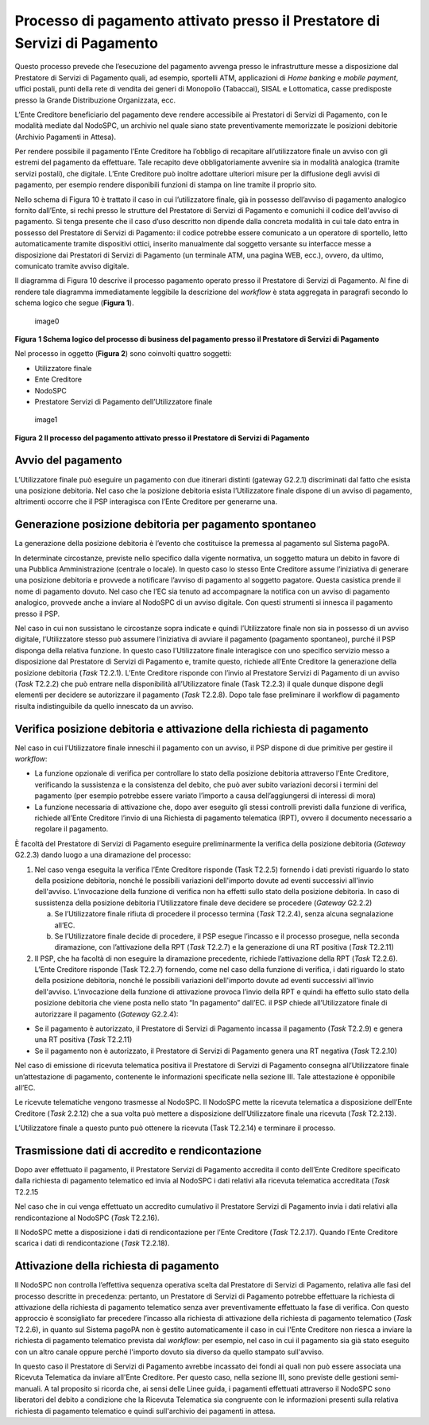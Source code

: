 Processo di pagamento attivato presso il Prestatore di Servizi di Pagamento
===========================================================================

Questo processo prevede che l’esecuzione del pagamento avvenga presso le
infrastrutture messe a disposizione dal Prestatore di Servizi di
Pagamento quali, ad esempio, sportelli ATM, applicazioni di *Home
banking* e *mobile* *payment*, uffici postali, punti della rete di
vendita dei generi di Monopolio (Tabaccai), SISAL e Lottomatica, casse
predisposte presso la Grande Distribuzione Organizzata, ecc.

L’Ente Creditore beneficiario del pagamento deve rendere accessibile ai
Prestatori di Servizi di Pagamento, con le modalità mediate dal NodoSPC,
un archivio nel quale siano state preventivamente memorizzate le
posizioni debitorie (Archivio Pagamenti in Attesa).

Per rendere possibile il pagamento l’Ente Creditore ha l’obbligo di
recapitare all’utilizzatore finale un avviso con gli estremi del
pagamento da effettuare. Tale recapito deve obbligatoriamente avvenire
sia in modalità analogica (tramite servizi postali), che digitale.
L’Ente Creditore può inoltre adottare ulteriori misure per la diffusione
degli avvisi di pagamento, per esempio rendere disponibili funzioni di
stampa on line tramite il proprio sito.

Nello schema di Figura 10 è trattato il caso in cui l’utilizzatore
finale, già in possesso dell’avviso di pagamento analogico fornito
dall’Ente, si rechi presso le strutture del Prestatore di Servizi di
Pagamento e comunichi il codice dell'avviso di pagamento. Si tenga
presente che il caso d’uso descritto non dipende dalla concreta modalità
in cui tale dato entra in possesso del Prestatore di Servizi di
Pagamento: il codice potrebbe essere comunicato a un operatore di
sportello, letto automaticamente tramite dispositivi ottici, inserito
manualmente dal soggetto versante su interfacce messe a disposizione dai
Prestatori di Servizi di Pagamento (un terminale ATM, una pagina WEB,
ecc.), ovvero, da ultimo, comunicato tramite avviso digitale.

Il diagramma di Figura 10 descrive il processo pagamento operato presso
il Prestatore di Servizi di Pagamento. Al fine di rendere tale diagramma
immediatamente leggibile la descrizione del *workflow* è stata aggregata
in paragrafi secondo lo schema logico che segue (**Figura 1**).

.. figure:: ../images/process_psp.png
   :alt: image0
   :width: 6.63533in
   :height: 0.91405in

   image0

**Figura** **1 Schema logico del processo di business del pagamento
presso il Prestatore di Servizi di Pagamento**

Nel processo in oggetto (**Figura 2**) sono coinvolti quattro soggetti:

-  Utilizzatore finale
-  Ente Creditore
-  NodoSPC
-  Prestatore Servizi di Pagamento dell’Utilizzatore finale

.. figure:: ../images/bpmn_psp.png
   :alt: image1
   :width: 12.68504in
   :height: 8.54545in

   image1

**Figura** **2 Il processo del pagamento attivato presso il Prestatore
di Servizi di Pagamento**

Avvio del pagamento
-------------------

L’Utilizzatore finale può eseguire un pagamento con due itinerari
distinti (gateway G2.2.1) discriminati dal fatto che esista una
posizione debitoria. Nel caso che la posizione debitoria esista
l’Utilizzatore finale dispone di un avviso di pagamento, altrimenti
occorre che il PSP interagisca con l’Ente Creditore per generarne una.

Generazione posizione debitoria per pagamento spontaneo
-------------------------------------------------------

La generazione della posizione debitoria è l’evento che costituisce la
premessa al pagamento sul Sistema pagoPA.

In determinate circostanze, previste nello specifico dalla vigente
normativa, un soggetto matura un debito in favore di una Pubblica
Amministrazione (centrale o locale). In questo caso lo stesso Ente
Creditore assume l’iniziativa di generare una posizione debitoria e
provvede a notificare l’avviso di pagamento al soggetto pagatore. Questa
casistica prende il nome di pagamento dovuto. Nel caso che l’EC sia
tenuto ad accompagnare la notifica con un avviso di pagamento analogico,
provvede anche a inviare al NodoSPC di un avviso digitale. Con questi
strumenti si innesca il pagamento presso il PSP.

Nel caso in cui non sussistano le circostanze sopra indicate e quindi
l’Utilizzatore finale non sia in possesso di un avviso digitale,
l’Utilizzatore stesso può assumere l’iniziativa di avviare il pagamento
(pagamento spontaneo), purché il PSP disponga della relativa funzione.
In questo caso l’Utilizzatore finale interagisce con uno specifico
servizio messo a disposizione dal Prestatore di Servizi di Pagamento e,
tramite questo, richiede all’Ente Creditore la generazione della
posizione debitoria (*Task* T2.2.1). L’Ente Creditore risponde con
l’invio al Prestatore Servizi di Pagamento di un avviso (*Task* T2.2.2)
che può entrare nella disponibilità all’Utilizzatore finale (Task
T2.2.3) il quale dunque dispone degli elementi per decidere se
autorizzare il pagamento (*Task* T2.2.8). Dopo tale fase preliminare il
workflow di pagamento risulta indistinguibile da quello innescato da un
avviso.

Verifica posizione debitoria e attivazione della richiesta di pagamento
-----------------------------------------------------------------------

Nel caso in cui l’Utilizzatore finale inneschi il pagamento con un
avviso, il PSP dispone di due primitive per gestire il *workflow*:

-  La funzione opzionale di verifica per controllare lo stato della
   posizione debitoria attraverso l’Ente Creditore, verificando la
   sussistenza e la consistenza del debito, che può aver subito
   variazioni decorsi i termini del pagamento (per esempio potrebbe
   essere variato l’importo a causa dell’aggiungersi di interessi di
   mora)
-  La funzione necessaria di attivazione che, dopo aver eseguito gli
   stessi controlli previsti dalla funzione di verifica, richiede
   all’Ente Creditore l’invio di una Richiesta di pagamento telematica
   (RPT), ovvero il documento necessario a regolare il pagamento.

È facoltà del Prestatore di Servizi di Pagamento eseguire
preliminarmente la verifica della posizione debitoria (*Gateway* G2.2.3)
dando luogo a una diramazione del processo:

1) Nel caso venga eseguita la verifica l’Ente Creditore risponde (Task
   T2.2.5) fornendo i dati previsti riguardo lo stato della posizione
   debitoria, nonché le possibili variazioni dell'importo dovute ad
   eventi successivi all'invio dell'avviso. L’invocazione della funzione
   di verifica non ha effetti sullo stato della posizione debitoria. In
   caso di sussistenza della posizione debitoria l’Utilizzatore finale
   deve decidere se procedere (*Gateway* G2.2.2)

   a. Se l’Utilizzatore finale rifiuta di procedere il processo termina
      (*Task* T2.2.4), senza alcuna segnalazione all’EC.
   b. Se l’Utilizzatore finale decide di procedere, il PSP esegue
      l’incasso e il processo prosegue, nella seconda diramazione, con
      l’attivazione della RPT (*Task* T2.2.7) e la generazione di una RT
      positiva (*Task* T2.2.11)

2) Il PSP, che ha facoltà di non eseguire la diramazione precedente,
   richiede l’attivazione della RPT (*Task* T2.2.6). L’Ente Creditore
   risponde (Task T2.2.7) fornendo, come nel caso della funzione di
   verifica, i dati riguardo lo stato della posizione debitoria, nonché
   le possibili variazioni dell'importo dovute ad eventi successivi
   all'invio dell'avviso. L’invocazione della funzione di attivazione
   provoca l’invio della RPT e quindi ha effetto sullo stato della
   posizione debitoria che viene posta nello stato “In pagamento”
   dall’EC. il PSP chiede all’Utilizzatore finale di autorizzare il
   pagamento (*Gateway* G2.2.4):

-  Se il pagamento è autorizzato, il Prestatore di Servizi di Pagamento
   incassa il pagamento (*Task* T2.2.9) e genera una RT positiva (*Task*
   T2.2.11)
-  Se il pagamento non è autorizzato, il Prestatore di Servizi di
   Pagamento genera una RT negativa (*Task* T2.2.10)

Nel caso di emissione di ricevuta telematica positiva il Prestatore di
Servizi di Pagamento consegna all’Utilizzatore finale un’attestazione di
pagamento, contenente le informazioni specificate nella sezione III.
Tale attestazione è opponibile all’EC.

Le ricevute telematiche vengono trasmesse al NodoSPC. Il NodoSPC mette
la ricevuta telematica a disposizione dell’Ente Creditore (*Task*
2.2.12) che a sua volta può mettere a disposizione dell’Utilizzatore
finale una ricevuta (*Task* T2.2.13).

L’Utilizzatore finale a questo punto può ottenere la ricevuta (Task
T2.2.14) e terminare il processo.

Trasmissione dati di accredito e rendicontazione
------------------------------------------------

Dopo aver effettuato il pagamento, il Prestatore Servizi di Pagamento
accredita il conto dell’Ente Creditore specificato dalla richiesta di
pagamento telematico ed invia al NodoSPC i dati relativi alla ricevuta
telematica accreditata (*Task* T2.2.15

Nel caso che in cui venga effettuato un accredito cumulativo il
Prestatore Servizi di Pagamento invia i dati relativi alla
rendicontazione al NodoSPC (*Task* T2.2.16).

Il NodoSPC mette a disposizione i dati di rendicontazione per l’Ente
Creditore (*Task* T2.2.17). Quando l’Ente Creditore scarica i dati di
rendicontazione (*Task* T2.2.18).

Attivazione della richiesta di pagamento
----------------------------------------

Il NodoSPC non controlla l’effettiva sequenza operativa scelta dal
Prestatore di Servizi di Pagamento, relativa alle fasi del processo
descritte in precedenza: pertanto, un Prestatore di Servizi di Pagamento
potrebbe effettuare la richiesta di attivazione della richiesta di
pagamento telematico senza aver preventivamente effettuato la fase di
verifica. Con questo approccio è sconsigliato far precedere l’incasso
alla richiesta di attivazione della richiesta di pagamento telematico
(*Task* T2.2.6), in quanto sul Sistema pagoPA non è gestito
automaticamente il caso in cui l'Ente Creditore non riesca a inviare la
richiesta di pagamento telematico prevista dal *workflow*: per esempio,
nel caso in cui il pagamento sia già stato eseguito con un altro canale
oppure perché l'importo dovuto sia diverso da quello stampato
sull'avviso.

In questo caso il Prestatore di Servizi di Pagamento avrebbe incassato
dei fondi ai quali non può essere associata una Ricevuta Telematica da
inviare all'Ente Creditore. Per questo caso, nella sezione III, sono
previste delle gestioni semi-manuali. A tal proposito si ricorda che, ai
sensi delle Linee guida, i pagamenti effettuati attraverso il NodoSPC
sono liberatori del debito a condizione che la Ricevuta Telematica sia
congruente con le informazioni presenti sulla relativa richiesta di
pagamento telematico e quindi sull'archivio dei pagamenti in attesa.
